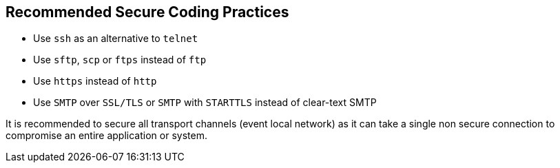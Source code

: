== Recommended Secure Coding Practices

* Use ``++ssh++`` as an alternative to ``++telnet++``
* Use ``++sftp++``, ``++scp++`` or ``++ftps++`` instead of ``++ftp++``
* Use ``++https++`` instead of ``++http++``
* Use ``++SMTP++`` over ``++SSL/TLS++`` or ``++SMTP++`` with ``++STARTTLS++`` instead of clear-text SMTP

It is recommended to secure all transport channels (event local network) as it can take a single non secure connection to compromise an entire application or system. 

